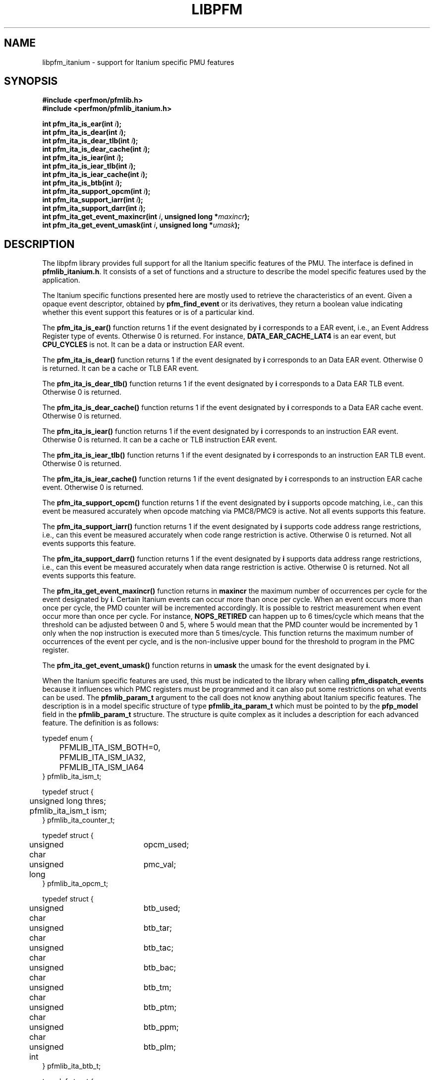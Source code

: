 .TH LIBPFM 3  "November, 2002" "" "Linux Programmer's Manual"
.SH NAME
libpfm_itanium - support for Itanium specific PMU features
.SH SYNOPSIS
.nf
.B #include <perfmon/pfmlib.h>
.B #include <perfmon/pfmlib_itanium.h>
.sp
.BI "int pfm_ita_is_ear(int " i ");"
.BI "int pfm_ita_is_dear(int " i ");"
.BI "int pfm_ita_is_dear_tlb(int " i ");"
.BI "int pfm_ita_is_dear_cache(int " i ");"
.BI "int pfm_ita_is_iear(int " i ");"
.BI "int pfm_ita_is_iear_tlb(int " i ");"
.BI "int pfm_ita_is_iear_cache(int " i ");"
.BI "int pfm_ita_is_btb(int " i ");"
.BI "int pfm_ita_support_opcm(int " i ");"
.BI "int pfm_ita_support_iarr(int " i ");"
.BI "int pfm_ita_support_darr(int " i ");"
.BI "int pfm_ita_get_event_maxincr(int " i ", unsigned long *"maxincr ");"
.BI "int pfm_ita_get_event_umask(int " i ", unsigned long *"umask ");"
.sp
.SH DESCRIPTION
The libpfm library provides full support for all the Itanium specific features
of the PMU. The interface is defined in \fBpfmlib_itanium.h\fR. It consists
of a set of functions and a structure to describe the model specific features
used by the application.
.sp
The Itanium specific functions presented here are mostly used to retrieve
the characteristics of an event. Given a opaque event descriptor, obtained
by \fBpfm_find_event\fR or its derivatives, they return a boolean value
indicating whether this event support this features or is of a particular
kind.
.sp
The \fBpfm_ita_is_ear()\fR function returns 1 if the event
designated by \fBi\fR corresponds to a EAR event, i.e., an Event Address Register
type of events. Otherwise 0 is returned. For instance, \fBDATA_EAR_CACHE_LAT4\fR is an ear event, but 
\fBCPU_CYCLES\fR is not. It can be a data or instruction EAR event.
.sp
The \fBpfm_ita_is_dear()\fR function returns 1 if the event
designated by \fBi\fR corresponds to an Data EAR event. Otherwise 0 is returned. 
It can be a cache or TLB EAR event.
.sp
The \fBpfm_ita_is_dear_tlb()\fR function returns 1 if the event
designated by \fBi\fR corresponds to a Data EAR TLB event. Otherwise 0 is returned.
.sp
The \fBpfm_ita_is_dear_cache()\fR function returns 1 if the event
designated by \fBi\fR corresponds to a Data EAR cache event. Otherwise 0 is returned.
.sp
The \fBpfm_ita_is_iear()\fR function returns 1 if the event
designated by \fBi\fR corresponds to an instruction EAR event. Otherwise 0 is returned. 
It can be a cache or TLB instruction EAR event.
.sp
The \fBpfm_ita_is_iear_tlb()\fR function returns 1 if the event
designated by \fBi\fR corresponds to an instruction EAR TLB event. Otherwise 0 is returned.
.sp
The \fBpfm_ita_is_iear_cache()\fR function returns 1 if the event
designated by \fBi\fR corresponds to an instruction EAR cache event. Otherwise 0 is returned.
.sp
The \fBpfm_ita_support_opcm()\fR function returns 1 if the event
designated by \fBi\fR supports opcode matching, i.e., can this event be measured accurately 
when opcode matching via PMC8/PMC9 is active. Not all events supports this feature.
.sp
The \fBpfm_ita_support_iarr()\fR function returns 1 if the event
designated by \fBi\fR supports code address range restrictions, i.e., can this event be measured accurately when 
code range restriction is active. Otherwise 0 is returned. Not all events supports this feature.
.sp
The \fBpfm_ita_support_darr()\fR function returns 1 if the event
designated by \fBi\fR supports data address range restrictions, i.e., can this event be measured accurately when 
data range restriction is active.  Otherwise 0 is returned. Not all events supports this feature.
.sp
The \fBpfm_ita_get_event_maxincr()\fR function returns in \fBmaxincr\fR the maximum number of
occurrences per cycle for the event designated by \fBi\fR. Certain Itanium events can occur more than 
once per cycle. When an event occurs more than once per cycle, the PMD counter will be incremented accordingly.
It is possible to restrict measurement when event occur more than once per cycle. For instance, 
\fBNOPS_RETIRED\fR can happen up to 6 times/cycle which means that the threshold can be adjusted between 0 and 5, 
where 5 would mean that the PMD counter would be incremented by 1 only when the nop instruction is executed more 
than 5 times/cycle. This function returns the maximum number of occurrences of the event per cycle, and
is the non-inclusive upper bound for the threshold to program in the PMC register.
.sp
The \fBpfm_ita_get_event_umask()\fR function returns in \fBumask\fR the umask for the event
designated by \fBi\fR.
.sp
When the Itanium specific features are used, this must be indicated to the library when
calling \fBpfm_dispatch_events\fR because it influences which PMC registers must be programmed and
it can also put some restrictions on what events can be used. The \fBpfmlib_param_t\fR
argument to the call does not know anything about Itanium specific features. The description
is in a model specific structure of type \fBpfmlib_ita_param_t\fR which must be 
pointed to by the \fBpfp_model\fR field in the \fBpfmlib_param_t\fR structure. 
The structure is quite complex as it includes a description for each advanced feature.
The definition is as follows:
.sp
.nf
typedef enum { 
	PFMLIB_ITA_ISM_BOTH=0,
	PFMLIB_ITA_ISM_IA32,
	PFMLIB_ITA_ISM_IA64
} pfmlib_ita_ism_t;

typedef struct {
	unsigned long    thres;
	pfmlib_ita_ism_t ism;
} pfmlib_ita_counter_t;

typedef struct {
	unsigned char	 opcm_used;
	unsigned long	 pmc_val;
} pfmlib_ita_opcm_t;

typedef struct {
	unsigned char	 btb_used;

	unsigned char	 btb_tar;
	unsigned char	 btb_tac;
	unsigned char	 btb_bac;
	unsigned char	 btb_tm;
	unsigned char	 btb_ptm;
	unsigned char	 btb_ppm;
	unsigned int	 btb_plm;
} pfmlib_ita_btb_t;

typedef struct {
	unsigned char	 ear_used;

	unsigned char	 ear_is_tlb;
	unsigned long	 ear_umask;
	unsigned int	 ear_plm;
	pfmlib_ita_ism_t ear_ism;
} pfmlib_ita_ear_t;

typedef struct {
	unsigned int		rr_plm;
	unsigned long		rr_start;
	unsigned long		rr_end;
	unsigned long		rr_soff;
	unsigned long		rr_eoff;
} pfmlib_ita_rr_desc_t;

typedef struct {
	unsigned char	 	rr_used;
	unsigned int		rr_flags;
	unsigned int		rr_nbr_used;
	pfmlib_ita_rr_desc_t	rr_limits[4];
	pfarg_dbreg_t		rr_br[8];
} pfmlib_ita_rr_t;


typedef struct {
	unsigned long		pfp_magic;

	pfmlib_ita_counter_t	pfp_ita_counters[PMU_ITA_NUM_COUNTERS];

	pfmlib_ita_opcm_t	pfp_ita_pmc8;
	pfmlib_ita_opcm_t	pfp_ita_pmc9;
	pfmlib_ita_ear_t	pfp_ita_iear;
	pfmlib_ita_ear_t	pfp_ita_dear;
	pfmlib_ita_btb_t	pfp_ita_btb;
	pfmlib_ita_rr_t		pfp_ita_drange;
	pfmlib_ita_rr_t		pfp_ita_irange;
} pfmlib_ita_param_t;
.fi
.sp
To avoid errors, the structure begins with a magic number field \fBpfp_magic\fR. 
It must be initialized to \fBPFMLIB_ITA_PARAM_MAGIC\fR. Any attempt to pass 
a structure with a wrong magic number will be rejected.
.SH INSTRUCTION SET
.sp
The \fBpfp_ita_counters\fR contains additional description for each of the 4 PMU 
counters. Itanium provides two additional features for counters: thresholding 
and instruction set. Both characteristics can be set on a per event basis.

The \fBism\fR field can be initialized as follows:
.TP
.B PFMLIB_ITA_ISM_BOTH 
The event will be monitored during IA-64 and IA-32 execution
.TP
.B PFMLIB_ITA_ISM_IA32 
The event will only be monitored during IA-32 execution
.TP
.B PFMLIB_ITA_ISM_IA64 
The event will only be monitored during IA-64 execution
.sp
If \fBism\fR has a value of zero, it will default to PFMLIB_ITA_ISM_BOTH.
.sp
The \fBthres\fR indicates the threshold for the event. A threshold of \fBn\fR means
that the counter will be incremented by one only when the event occurs more than \fBn\fR
per cycle.
.SH OPCODE MATCHING
.sp
The \fBpfp_ita_pmc8\fR and \fBpfp_ita_pmc9\fR fields of type \fBpfmlib_ita_opcm_t\fR contain 
the description of what to do with the opcode matchers. Itanium supports opcode matching via 
PMC8 and PMC9. When this feature is used the \fBopcm_used\fR field must be set to 1, otherwise
it is ignored by the library. The \fBpmc_val\fR simply contains the raw value to store in
PMC8 or PMC9. The library does not modify the value, it is simply copied into the corresponding
\fBpfarg_reg_t\fR entry.
.SH EVENT ADDRESS REGISTERS
.sp
The \fBpfp_ita_iear\fR field of type \fBpfmlib_ita_ear_t\fR describes what to do with instruction
EAR. Again if this feature is used the \fBear_used\fR must be set to 1, otherwise it will be ignored
by the library. The \fBear_is_tlb\fR must be set to 1 if the event being measured in an instruction
EAR TLB event. The umask to store into PMC10 must be in \fBear_umask\fR. The privilege level mask
at which the I-EAR will be monitored must be set in \fBear_plm\fR which can be any combination
of \fBPFM_PLM0\fR, \fBPFM_PLM1\fR, \fBPFM_PLM2\fR, \fBPFM_PLM3\fR. If \fBear_plm\fR is
0 then the default privilege level mask in \fBpfp_dfl_plm\fR is used. Finally the instruction
set for which to monitor is in \fBear_ism\fR and can be any one of \fBPFMLIB_ITA_ISM_BOTH\fR,
\fBPFMLIB_ITA_ISM_IA32\fR, or \fBPFMLIB_ITA_ISM_IA64\fR.
.sp
The \fBpfp_ita_dear\fR field of type \fBpfmlib_ita_ear_t\fR describes what to do with data EAR.
The description is identical to the one in the previous paragraph except that it applies to PMC11.

In general, there are four different methods to program the EAR (data or instruction):
.TP
.B Method 1 
There is an EAR event in the list of events to monitor and \fBear_used\fR is cleared. In this
case the EAR will be programmed (PMC10 or PMC11) based on the information encoded in the event.
A counting monitor (PMC4/PMD4-PMC7/PMD7) will be programmed to count DATA_EAR_EVENT or INSTRUCTION_EAR_EVENTS
depending on the type of EAR.
.TP
.B Method 2 
There is an EAR event in the list of events to monitor and \fBear_used\fR is set. In this
case the EAR will be programmed (PMC10 or PMC11) using the information in the \fBpfp_ita_iear\fR or
\fBpfp_ita_dear\fR structure because it contains more detailed information, such as privilege level and
instruction set.  A counting monitor (PMC4/PMD4-PMC7/PMD7) will be programmed to count DATA_EAR_EVENT or 
INSTRUCTION_EAR_EVENTS depending on the type of EAR.
.TP
.B Method 3 
There is no EAR event in the list of events to monitor and and \fBear_used\fR is cleared. In this case
no EAR is programmed.
.TP
.B Method 4 
There is no EAR event in the list of events to monitor and and \fBear_used\fR is set. In this case
case the EAR will be programmed (PMC10 or PMC11) using the information in the \fBpfp_ita_iear\fR or
\fBpfp_ita_dear\fR structure. This is the free running mode for the EAR.
.sp
.SH BRANCH TRACE BUFFER
The \fBpfp_ita_btb\fR of type \fBpfmlib_ita_btb_t\fR field is used to configure the Branch Trace Buffer (BTB). If the 
\fBbtb_used\fR is set, then the library will take the configuration into account, otherwise any BTB configuration will be ignored.
The various fields in this structure provide means to filter out the kind of branches that gets recorded in the BTB.
Each one represents an element of the branch architecture of the Itanium processor. Refer to the Itanium specific
documentation for more details on the branch architecture. The fields are as follows:
.TP
.B btb_tar 
If the value of this field is 1, then branches predicted by the Target Address Register (TAR) predictions are captured. If 0 no branch
predicted by the TAR is included.
.TP
.B btb_tac
If this field is 1, then branches predicted by the Target Address Cache (TAC) are captured. If 0 no branch predicted by the TAC 
is included.
.TP
.B btb_bac
If this field is 1, then branches predicted by the Branch Address Corrector (BAC) are captured. If 0 no branch predicted by the BAC 
is included.
.TP
.B btb_tm
If this field is 0, then no branch is captured. If this field is 1, then non taken branches are captured. If this field is 2, then
taken branches are captured. Finally if this field is 3 then all branches are captured.
.TP
.B btb_ptm
If this field is 0, then no branch is captured. If this field is 1, then branches with a mispredicted target address are captured. If this field 
is 2, then branches with correctly predicted target address are captured. Finally if this field is 3 then all branches are captured regardless of
target address prediction.
.TP
.B btb_ppm
If this field is 0, then no branch is captured. If this field is 1, then branches with a mispredicted path (taken/non taken) are captured. If this field 
is 2, then branches with correctly predicted path are captured. Finally if this field is 3 then all branches are captured regardless of
their path prediction.
.TP
.B btb_plm
This is the privilege level mask at which the BTB captures branches. It can be any combination of \fBPFM_PLM0\fR, \fBPFM_PLM1\fR, \fBPFM_PLM2\fR, 
\fBPFM_PLM3\fR. If \fBbtb_plm\fR is 0 then the default privilege level mask in \fBpfp_dfl_plm\fR is used.
.sp
There are 4 methods to program the BTB and they are as follows:
.sp
.TP
.B Method 1
The \fBBRANCH_EVENT\fR is in the list of events to monitor and \fBbtb_used\fR is cleared. In this case,
the BTB will be configured (PMC12) to record ALL branches. A counting monitor (PMC4/PMD4-PMC7/PMD7) will be programmed to 
count \fBBRANCH_EVENT\fR.
.TP
.B Method 2
The \fBBRANCH_EVENT\fR is in the list of events to monitor and \fBbtb_used\fR is set. In this case,
the BTB will be configured (PMC12) using the information in the \fBpfp_ita_btb\fR structure. A counting monitor 
(PMC4/PMD4-PMC7/PMD7) will be programmed to count \fBBRANCH_EVENT\fR.
.TP
.B Method 3
The \fBBRANCH_EVENT\fR is not in the list of events to monitor and \fBbtb_used\fR is set. In this case,
the BTB will be configured (PMC12) using the information in the \fBpfp_ita_btb\fR structure. This is the
free running mode for the BTB.
.TP
.B Method 4
The \fBBRANCH_EVENT\fR is not in the list of events to monitor and \fBbtb_used\fR is cleared. In this case,
the BTB is not programmed.
.sp
.SH CODE RANGE RESTRICTIONS
The \fBpfp_ita_drange\fR and \fBpfp_ita_irange\fR fields control the range restrictions for the data and code respectively. The idea is that
the application passes a set of ranges, each designated by a start and end address. Upon return from \fBpfm_dispatch_events()\fR, the application
gets back what needs to be passed to the \fBperfmonctl()\fR call with the \fBPFM_WRITE_DBRS\fR or \fBPFM_WRITE_IBRS\fR command.
Range restriction is implemented using the debug registers. There is a limited number of debug registers and they go in pair. With
8 data debug registers, a maximum of 4 distinct ranges can be specified. The same applies to code range restrictions. Moreover, they
are some severe constraints on the alignment and size of the range. Given that the size range is specified using a bitmask, there can
be situations where the actual range is larger than the requested range. The library will make the best effort to cover only what is
requested. It will never cover less than what is requested. The algorithm will use more than one pair of debug registers to
get a more precise range if necessary. Hence, up to the 4 pairs can be used to describe a single range. The library
returns the start and end offsets of the actual range compared to the requested range. Not all event can be measured
while range restriction is active, the library will detect such conditions and return an error from \fBpfm_dispatch_events()\fR.

If range restriction is to be used, the \fBrr_used\fR field must be set to one, otherwise settings will be ignored. The structure
is comprised of two main components: the description of the ranges in the \fBrr_limits\fR table and the output parameters to 
pass to \fBperfmonctl()\fR in the \fBrr_br\fB table. Each range description is a \fBpfmlib_ita_rr_desc_t\fR structure contains the 
following fields:
.TP
.B rr_plm
The privilege level at which the range is active. It can be any combinations of \fBPFM_PLM0\fR, \fBPFM_PLM1\fR, \fBPFM_PLM2\fR, \fBPFM_PLM3\fR. 
If \fBrr_plm\fR is 0 then the default privilege level mask in \fBpfp_dfl_plm\fR is used.
.TP
.B rr_start
This is the start address of the range. User and kernel level addresses are supported.
.TP
.B rr_end
This is the end address of the range. User and kernel level addresses are supported.
.TP
.B rr_soff
This field is updated by the library during the call to \fBpfm_dispatch_events\fR. It contains the start offset of
the actual range described by the debug registers.
.TP
.B rr_eoff
This field is updated by the library during the call to \fBpfm_dispatch_events\fR. It contains the end offset of
the actual range described by the debug registers.
.sp
The \fBrr_flags\fR is reserved at this point.
.sp
Upon return, the \fBrr_nbr_used\fR field is updated with the number of debug registers (not pairs) used to map the 
ranges. The actual values for the debug registers are in the \fBrr_br\fR table. Only the first \fBrr_nbr_used\fR
entries in that table are valid and can be passed directly to \fBperfmonctl()\fR.
.SH ERRORS
Refer to the description of \fBpfm_dispatch_events()\fR for errors when using the \fBpfmlib_ita_param_t\fR
structure.
.SH SEE ALSO
pfm_dispatch_events(3) and set of examples shipped with the library
.SH AUTHOR
Stephane Eranian <eranian@hpl.hp.com>
.PP
